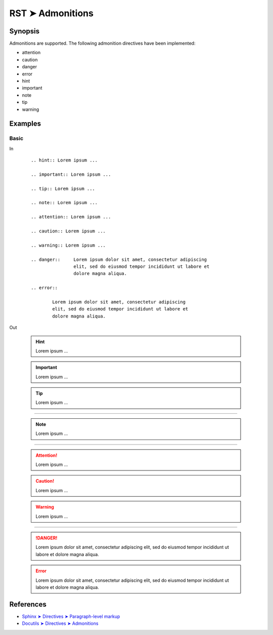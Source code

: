 ################################################################################
RST ➤ Admonitions
################################################################################

**********************************************************************
Synopsis
**********************************************************************

Admonitions are supported.
The following admonition directives have been implemented:

- attention
- caution
- danger
- error
- hint
- important
- note
- tip
- warning

**********************************************************************
Examples
**********************************************************************

Basic
============================================================

In
    ::

        .. hint:: Lorem ipsum ...

        .. important:: Lorem ipsum ...

        .. tip:: Lorem ipsum ...

        .. note:: Lorem ipsum ...

        .. attention:: Lorem ipsum ...

        .. caution:: Lorem ipsum ...

        .. warning:: Lorem ipsum ...

        .. danger::     Lorem ipsum dolor sit amet, consectetur adipiscing
                        elit, sed do eiusmod tempor incididunt ut labore et
                        dolore magna aliqua.

        .. error::

                Lorem ipsum dolor sit amet, consectetur adipiscing
                elit, sed do eiusmod tempor incididunt ut labore et
                dolore magna aliqua.

Out

        .. hint:: Lorem ipsum ...

        .. important:: Lorem ipsum ...

        .. tip:: Lorem ipsum ...

----

        .. note:: Lorem ipsum ...

----

        .. attention:: Lorem ipsum ...

        .. caution:: Lorem ipsum ...

        .. warning:: Lorem ipsum ...

----

        .. danger::     Lorem ipsum dolor sit amet, consectetur adipiscing
                        elit, sed do eiusmod tempor incididunt ut labore et
                        dolore magna aliqua.

        .. error::

                Lorem ipsum dolor sit amet, consectetur adipiscing
                elit, sed do eiusmod tempor incididunt ut labore et
                dolore magna aliqua.

**********************************************************************
References
**********************************************************************

- `Sphinx ➤ Directives ➤ Paragraph-level markup <https://www.sphinx-doc.org/en/master/usage/restructuredtext/directives.html#paragraph-level-markup>`_
- `Docutils ➤ Directives ➤ Admonitions <https://docutils.sourceforge.io/docs/ref/rst/directives.html#admonitions>`_
